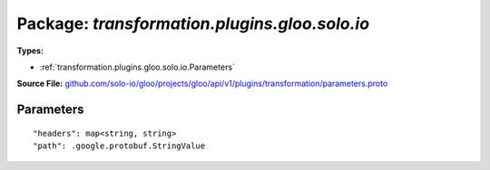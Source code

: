 
===================================================
Package: `transformation.plugins.gloo.solo.io`
===================================================

.. _transformation.plugins.gloo.solo.io.github.com/solo-io/gloo/projects/gloo/api/v1/plugins/transformation/parameters.proto:


**Types:**


- :ref:`transformation.plugins.gloo.solo.io.Parameters`
  



**Source File:** `github.com/solo-io/gloo/projects/gloo/api/v1/plugins/transformation/parameters.proto <https://github.com/solo-io/gloo/blob/master/projects/gloo/api/v1/plugins/transformation/parameters.proto>`_





.. _transformation.plugins.gloo.solo.io.Parameters:

Parameters
~~~~~~~~~~~~~~~~~~~~~~~~~~



::


   "headers": map<string, string>
   "path": .google.protobuf.StringValue

.. csv-table:: Fields Reference
   :header: "Field" , "Type", "Description", "Default"
   :delim: |


   `headers` | `map<string, string>` | headers that will be used to extract data for processing output templates Gloo will search for parameters by their name in header value strings, enclosed in single curly braces Example: extensions: parameters: headers: x-user-id: { userId } | 
   `path` | `.google.protobuf.StringValue<https://developers.google.com/protocol-buffers/docs/reference/csharp/class/google/protobuf/well-known-types/string-value>`_ | part of the (or the entire) path that will be used extract data for processing output templates Gloo will search for parameters by their name in header value strings, enclosed in single curly braces Example: extensions: parameters: path: /users/{ userId } | 




.. raw:: html
   <!-- Start of HubSpot Embed Code -->
   <script type="text/javascript" id="hs-script-loader" async defer src="//js.hs-scripts.com/5130874.js"></script>
   <!-- End of HubSpot Embed Code -->
